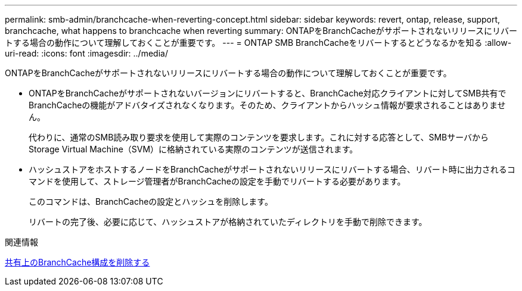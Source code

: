 ---
permalink: smb-admin/branchcache-when-reverting-concept.html 
sidebar: sidebar 
keywords: revert, ontap, release, support, branchcache, what happens to branchcache when reverting 
summary: ONTAPをBranchCacheがサポートされないリリースにリバートする場合の動作について理解しておくことが重要です。 
---
= ONTAP SMB BranchCacheをリバートするとどうなるかを知る
:allow-uri-read: 
:icons: font
:imagesdir: ../media/


[role="lead"]
ONTAPをBranchCacheがサポートされないリリースにリバートする場合の動作について理解しておくことが重要です。

* ONTAPをBranchCacheがサポートされないバージョンにリバートすると、BranchCache対応クライアントに対してSMB共有でBranchCacheの機能がアドバタイズされなくなります。そのため、クライアントからハッシュ情報が要求されることはありません。
+
代わりに、通常のSMB読み取り要求を使用して実際のコンテンツを要求します。これに対する応答として、SMBサーバからStorage Virtual Machine（SVM）に格納されている実際のコンテンツが送信されます。

* ハッシュストアをホストするノードをBranchCacheがサポートされないリリースにリバートする場合、リバート時に出力されるコマンドを使用して、ストレージ管理者がBranchCacheの設定を手動でリバートする必要があります。
+
このコマンドは、BranchCacheの設定とハッシュを削除します。

+
リバートの完了後、必要に応じて、ハッシュストアが格納されていたディレクトリを手動で削除できます。



.関連情報
xref:delete-branchcache-config-task.html[共有上のBranchCache構成を削除する]
